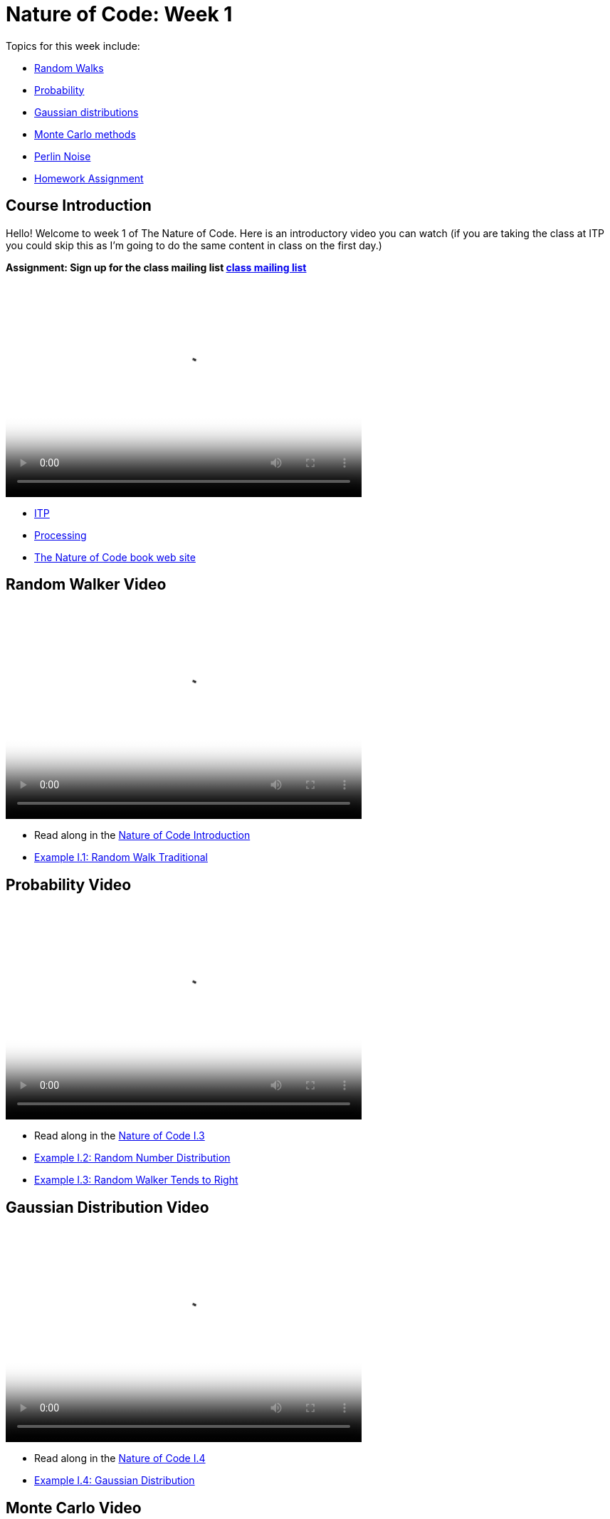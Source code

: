 = Nature of Code: Week 1

Topics for this week include:

* <<week1_random_walk,Random Walks>>
* <<week1_probability, Probability>>
* <<week1_gaussian_distributions, Gaussian distributions>>
* <<week1_monte_carlo,Monte Carlo methods>>
* <<week1_perlin_noise, Perlin Noise>>
* <<week1_homework, Homework Assignment>>

[[week1]]
[preface]
== Course Introduction

Hello!  Welcome to week 1 of The Nature of Code.  Here is an introductory video you can watch (if you are taking the class at ITP you could skip this as I'm going to do the same content in class on the first day.)

*Assignment: Sign up for the class mailing list https://groups.google.com/a/itp.nyu.edu/group/natureofcode/[class mailing list]*

video::http://player.vimeo.com/video/58388167[height='300', width='500', poster='generic_video.png']

* http://itp.nyu.edu[ITP]
* http://processing.org[Processing]
* http://natureofcode.com[The Nature of Code book web site]

[[week1_random_walk]]
[preface]
== Random Walker Video

video::http://player.vimeo.com/video/58391447[height='300', width='500', poster='generic_video.png']

* Read along in the http://natureofcode.com/book/introduction/[Nature of Code Introduction]
* https://github.com/shiffman/The-Nature-of-Code-Examples/tree/master/Processing/introduction/NOC_I_1_RandomWalkTraditional[Example I.1: Random Walk Traditional]

[[week1_probability]]
[preface]
== Probability Video

video::http://player.vimeo.com/video/58400734[height='300', width='500', poster='generic_video.png']

* Read along in the http://natureofcode.com/book/introduction/#intro_section3[Nature of Code I.3]
* https://github.com/shiffman/The-Nature-of-Code-Examples/tree/master/Processing/introduction/NOC_I_2_RandomDistribution[Example I.2: Random Number Distribution]
* https://github.com/shiffman/The-Nature-of-Code-Examples/tree/master/Processing/introduction/NOC_I_3_RandomWalkTendsToRight[Example I.3: Random Walker Tends to Right]

[[week1_gaussian_distributions]]
[preface]
== Gaussian Distribution Video

video::http://player.vimeo.com/video/58489018[height='300', width='500', poster='generic_video.png']

* Read along in the http://natureofcode.com/book/introduction/#intro_section4[Nature of Code I.4]
* https://github.com/shiffman/The-Nature-of-Code-Examples/tree/master/Processing/introduction/NOC_I_4_Gaussian[Example I.4: Gaussian Distribution]

[[week1_monte_carlo]]
[preface]
== Monte Carlo Video

video::http://player.vimeo.com/video/58490313[height='300', width='500', poster='generic_video.png']

* Read along in the http://natureofcode.com/book/introduction/#intro_section5[Nature of Code I.5]
* https://github.com/shiffman/The-Nature-of-Code-Examples/tree/master/Processing/introduction/MonteCarloDistribution[Example: Custom Distribution] 

[[week1_perlin_noise]]
[preface]
== Perlin Noise Video

video::http://player.vimeo.com/video/58492076[height='300', width='500', poster='generic_video.png']

* Read along in the http://natureofcode.com/book/introduction/#intro_section6[Nature of Code I.6]
* https://github.com/shiffman/The-Nature-of-Code-Examples/tree/master/Processing/introduction/NOC_I_5_NoiseWalk[Example: Noise Walk]
* https://github.com/shiffman/The-Nature-of-Code-Examples/tree/master/Processing/introduction/Exercise_I_10_NoiseLandscape[Exercise I.10: Noise Landscape] 

[[week1_homework]]
[preface]
== Homework Week 1

The exercises below are suggestions, for this first week's assignment a more open-ended wording might read: 
"Experiment with motion in Processing."

* Create a random walker with dynamic probabilities.  For example, can you give it a 50% chance of moving in the direction of the mouse?
*  Gaussian random walk is defined as one in which the step size (how far the object moves in a given direction) is generated with a normal distribution.  Implement this variation of our random walk.
* Try implementing the "self-avoiding walk": http://en.wikipedia.org/wiki/Self-avoiding_walk[http://en.wikipedia.org/wiki/Self-avoiding_walk]
* Try implement the random walk known as a Levy Flight: http://en.wikipedia.org/wiki/L%C3%A9vy_flight[http://en.wikipedia.org/wiki/L%C3%A9vy_flight]
* Try a walk in 3D: See: http://en.wikipedia.org/wiki/Quantum_Cloud[http://en.wikipedia.org/wiki/Quantum_Cloud]
* Use the random walker as a template to simulate some real-world "natural" motion. Can you develop a set of rules for simulating that behavior?  Ideas: nervous fly, hopping bunny, slithering snake, etc.  (Consider the challenge of using minimal visual design, i.e. b&w primitive shapes.  Can you give your "being" a personality?  Can it express emotions -- happiness, sadness, fear, etc.?  
* There are also more exercises in http://natureofcode.com/book/introduction/[The Nature of Code Introduction]

*You'll need to create a web page to document your homework.*  It could be as simple as the auto-generated page created by Processing's JavaScript mode.  It could also be a blog post or something custom you design.

*After completing and documenting your homework add a link to it below using "add comment."*  (Note you need to be logged into Chimera in order for this to work.  If you have trouble, don't worry, just e-mail me and we'll sort it out in class.)  

Homework links go here:

[preface]
== Supplemental Reading

* http://natureofcode.com/book/introduction/[The Nature of Code Introduction]
* http://www.amazon.com/gp/product/1584503300/[Mathematics and Physics for Programmers], Chapter 5 -- Vectors, Danny Kodicek
* http://cognet.mit.edu/library/books/view?isbn=0262062003[Computational Beauty of Nature], Introduction, Gary William Flake (you must be logged in through NYU to access the online version.)
* http://www.probabilitytheory.info/[Probability Theory]

[preface]
== Nature of Code related and past projects

=== Forces

* http://roberthodgin.com/eyeo-2012/[Robert Hodgin's Eyeo 2012 work]
* https://vimeo.com/135858[Robert Hodgin's Magnetosphere 1]
* http://emilywebster.com/abscissa/[Emily Webster ‘The Abscissa Cycle’ NOC 2012]
* http://tomgerhardt.com/mudtub/[Mud Tub by Tom Gerhardt NOC 2009]

=== Oscillation

* https://vimeo.com/47124314[Mimi Yin and Guang Zhu 'Beluga']

=== Particle Systems

* http://www.youtube.com/watch?v=QXbWCrzWJo4[Genesis Effect from Star TreK II: Wrath of Khan]
* http://dl.acm.org/citation.cfm?id=357320["Particle Systems—A Technique for Modeling a Class of Fuzzy Objects." William T. Reeves]
* http://work.gmunk.com/TRON-Fireworks[TRON Fireworks, Josh Nimoy + GMunk]
* http://www.markbreneman.com/blog1/2012/05/10/nature-of-code-final-patterns-in-pixel-movement/[Patterns in Pixel Movement Mark Breneman (NOC 2012]
* http://www.karlsims.com/particle-dreams.html[Particle Dreams by Karl Sims]
* https://vimeo.com/11482851[Scrollables by Filippo Vanucci NOC 2010]

=== Physics Libraries

* http://www.ameliechucky.cl/blah-blah-blobby[Blah blah blobby Marcela Godoy Eunyoung Kang NOC 2012]
* https://vimeo.com/9090403[Jellies by Cedric Kieffer and Ricardo Sanchez]
* http://itp.nyu.edu/~jhl589/myblog/portfolio/up/[Up by Ji Hyun Lee]
* https://vimeo.com/37383446[NeoGeo Marina Zurkow Daniel Shiffman]

=== Steering (Autonomous Agents, Complexity)
* http://www.paulmay.org/blog/nature-of-code-creatures/[Creatures by Paul May NOC 2012]
* http://nicksantan.com/blog/2012/05/xbox_foray/[Nightlifter for XBox by Nick Santaniello NOC 2012]
* http://www.phlea.tv/molly_blogolly/?p=462[Belly Full of Eels by Molly Schwartz NOC 2010]

=== Fractals, CA, L-Systems, other Rule-Based Systems and stuff. . .
* http://www.bravomartin.cl/installations/skittish-tree/[Skittish Tree by Martin Bravo NOC 2011]
* http://n-e-r-v-o-u-s.com/[Anything by Nervous System (Jessica Rosenkrantz and Jesse Louis-Rosenberg)]

=== Genetic Algorithms
* http://www.typegalapagos.com/[Ann Chen & Danne Woo - Galapagos Evolutionary Type Design NOC 2012]
* http://boxcar2d.com/[BoxCar2D]
* http://www.karlsims.com/evolved-virtual-creatures.html[Evolved Virtual Creatures]
* http://joan.cat/en/dbn/[Digital Babylon NOC 2005]




